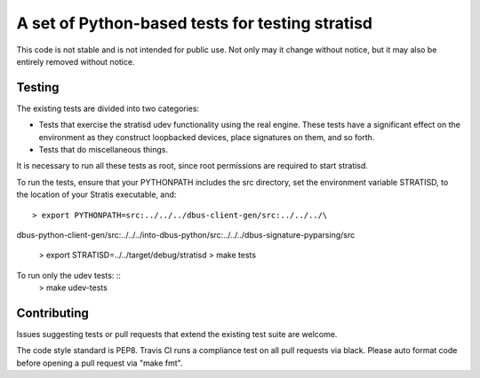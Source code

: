 A set of Python-based tests for testing stratisd
================================================

This code is not stable and is not intended for public use. Not only may
it change without notice, but it may also be entirely removed without notice.

Testing
-------
The existing tests are divided into two categories:

* Tests that exercise the stratisd udev functionality using the real engine.
  These tests have a significant effect on the environment as they
  construct loopbacked devices, place signatures on them, and so forth.

* Tests that do miscellaneous things.

It is necessary to run all these tests as root, since root permissions are
required to start stratisd.

To run the tests, ensure that your PYTHONPATH includes the
src directory, set the environment variable STRATISD, to the location of your
Stratis executable, and: ::

    > export PYTHONPATH=src:../../../dbus-client-gen/src:../../../\
dbus-python-client-gen/src:../../../into-dbus-python/src:../../../\
dbus-signature-pyparsing/src
    > export STRATISD=../../target/debug/stratisd
    > make tests

To run only the udev tests: ::
   > make udev-tests

Contributing
------------
Issues suggesting tests or pull requests that extend the existing test suite
are welcome.

The code style standard is PEP8.  Travis CI runs a compliance test on
all pull requests via black.  Please auto format code before opening a pull
request via "make fmt".
